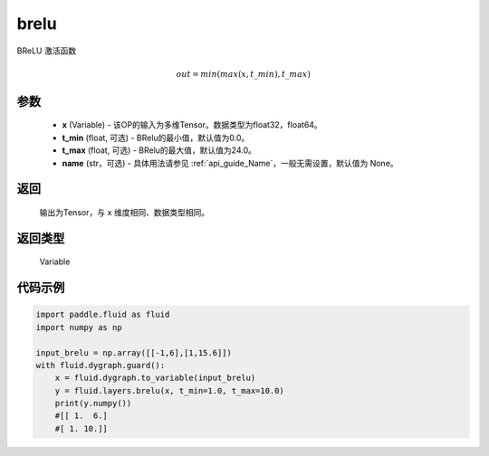 .. _cn_api_fluid_layers_brelu:

brelu
-------------------------------

.. py:function:: paddle.fluid.layers.brelu(x, t_min=0.0, t_max=24.0, name=None)





BReLU 激活函数

.. math::   out=min(max(x,t\_min),t\_max)

参数
::::::::::::

  - **x** (Variable) - 该OP的输入为多维Tensor。数据类型为float32，float64。
  - **t_min** (float, 可选) - BRelu的最小值，默认值为0.0。
  - **t_max** (float, 可选) - BRelu的最大值，默认值为24.0。
  - **name** (str，可选) - 具体用法请参见  :ref:`api_guide_Name`，一般无需设置，默认值为 None。

返回
::::::::::::
 输出为Tensor，与 ``x`` 维度相同、数据类型相同。

返回类型
::::::::::::
 Variable


代码示例
::::::::::::

.. code-block:: python

    import paddle.fluid as fluid
    import numpy as np

    input_brelu = np.array([[-1,6],[1,15.6]])
    with fluid.dygraph.guard():
        x = fluid.dygraph.to_variable(input_brelu)
        y = fluid.layers.brelu(x, t_min=1.0, t_max=10.0)
        print(y.numpy())
        #[[ 1.  6.]
        #[ 1. 10.]]
